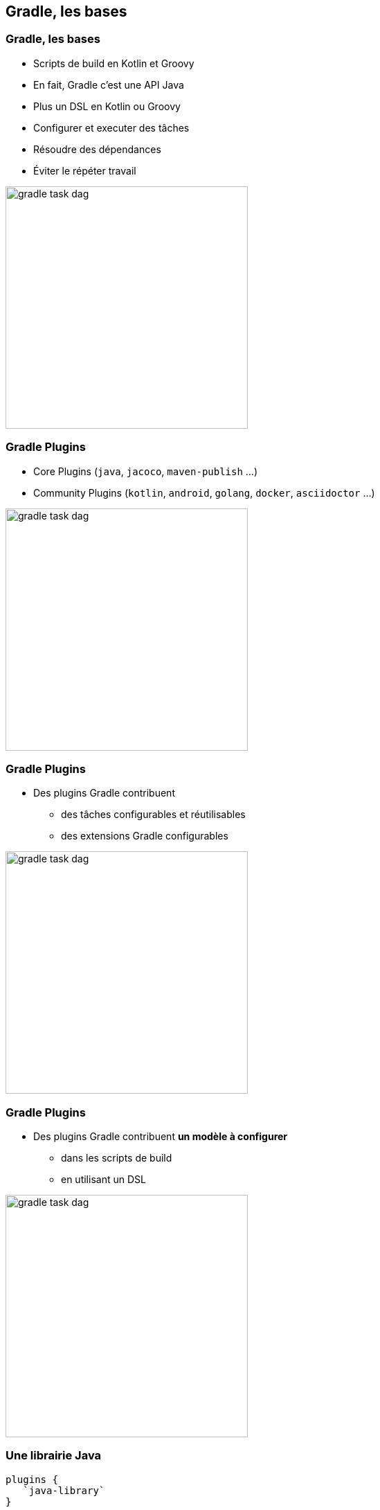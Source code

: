 [background-color="#02303A"]
== Gradle, les bases

=== Gradle, les bases

// [%step]
* Scripts de build en Kotlin et Groovy
* En fait, Gradle c'est une API Java
* Plus un DSL en Kotlin ou Groovy
* Configurer et executer des tâches
* Résoudre des dépendances
* Éviter le répéter travail

image::gradle-task-dag.png[height=350px]

[transition=none]
=== Gradle Plugins

// [%step]
* Core Plugins (`java`, `jacoco`, `maven-publish` ...)
* Community Plugins (`kotlin`, `android`, `golang`, `docker`, `asciidoctor` ...)

image::gradle-task-dag.png[height=350px]


[transition=none]
=== Gradle Plugins

* Des plugins Gradle contribuent
// [%step]
** des tâches configurables et réutilisables
** des extensions Gradle configurables

image::gradle-task-dag.png[height=350px]


[transition=none]
=== Gradle Plugins

* Des plugins Gradle contribuent *un modèle à configurer*
// [%step]
** dans les scripts de build
** en utilisant un DSL

image::gradle-task-dag.png[height=350px]


=== Une librairie Java

[source,groovy]
----
plugins {
   `java-library`
}

dependencies {
   api("com.acme:foo:1.0")
   implementation("com.zoo:monkey:1.1")
}

tasks.withType<JavaCompile> {
    // ...
}
----


=== Une application C++

[source,groovy]
----
plugins {
    `cpp-application`
}

application {
    baseName = "my-app"
}

toolChains {
    // ...
}
----


=== Éviter de répéter le travail

// [%step]
* Unités de travail: tâches, transformations
* `@Input*`
* `@Output*`
* `UP_TO_DATE` - Build Incrémental
** Les inputs n'ont pas changé, les outputs sont présents et inchangés
* `FROM_CACHE` - Build Cache
** Les inputs n'ont pas changé, les outputs ont été rapatrié depuis le cache



